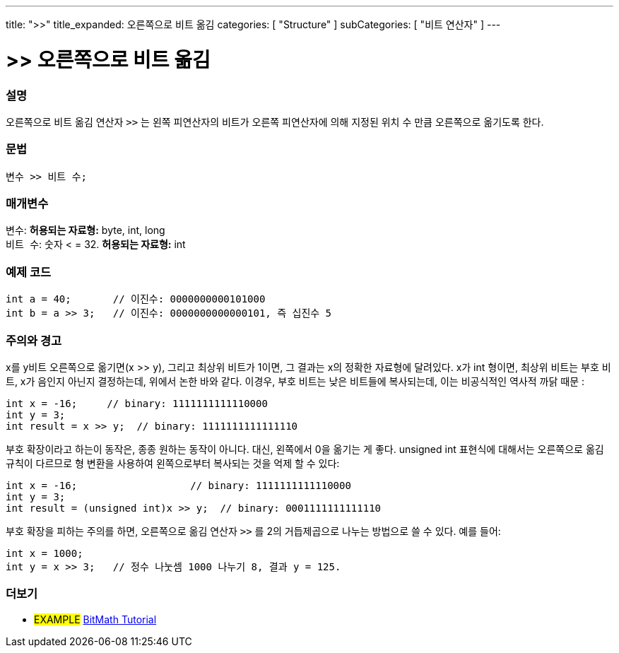 ---
title: ">>"
title_expanded: 오른쪽으로 비트 옮김
categories: [ "Structure" ]
subCategories: [ "비트 연산자" ]
---





= >> 오른쪽으로 비트 옮김


// OVERVIEW SECTION STARTS
[#overview]
--

[float]
=== 설명
오른쪽으로 비트 옮김 연산자 `>>` 는 왼쪽 피연산자의 비트가 오른쪽 피연산자에 의해 지정된 위치 수 만큼 오른쪽으로 옮기도록 한다.
[%hardbreaks]


[float]
=== 문법
[source,arduino]
----
변수 >> 비트 수;
----

[float]
=== 매개변수
`변수`: *허용되는 자료형:* byte, int, long +
`비트 수`: 숫자 < = 32. *허용되는 자료형:* int

--
// OVERVIEW SECTION ENDS



// HOW TO USE SECTION STARTS
[#howtouse]
--

[float]
=== 예제 코드

[source,arduino]
----
int a = 40;       // 이진수: 0000000000101000
int b = a >> 3;   // 이진수: 0000000000000101, 즉 십진수 5
----
[%hardbreaks]

[float]
=== 주의와 경고
x를 y비트 오른쪽으로 옮기면(x >> y), 그리고 최상위 비트가 1이면, 그 결과는 x의 정확한 자료형에 달려있다.
x가 int 형이면, 최상위 비트는 부호 비트, x가 음인지 아닌지 결정하는데, 위에서 논한 바와 같다.
이경우, 부호 비트는 낮은 비트들에 복사되는데, 이는 비공식적인 역사적 까닭 때문 :

[source,arduino]
----
int x = -16;     // binary: 1111111111110000
int y = 3;
int result = x >> y;  // binary: 1111111111111110
----
부호 확장이라고 하는이 동작은, 종종 원하는 동작이 아니다. 대신, 왼쪽에서 0을 옮기는 게 좋다. unsigned int 표현식에 대해서는 오른쪽으로 옮김 규칙이 다르므로 형 변환을 사용하여 왼쪽으로부터 복사되는 것을 억제 할 수 있다:

[source,arduino]
----
int x = -16;                   // binary: 1111111111110000
int y = 3;
int result = (unsigned int)x >> y;  // binary: 0001111111111110
----

부호 확장을 피하는 주의를 하면, 오른쪽으로 옮김 연산자 `>>`  를 2의 거듭제곱으로 나누는 방법으로 쓸 수 있다. 예를 들어:
[source,arduino]
----
int x = 1000;
int y = x >> 3;   // 정수 나눗셈 1000 나누기 8, 결과 y = 125.
----

--
// HOW TO USE SECTION ENDS


// SEE ALSO SECTION
[#see_also]
--

[float]
=== 더보기

[role="language"]

[role="example"]
* #EXAMPLE# http://www.arduino.cc/playground/Code/BitMath[BitMath Tutorial^]

--
// SEE ALSO SECTION ENDS
